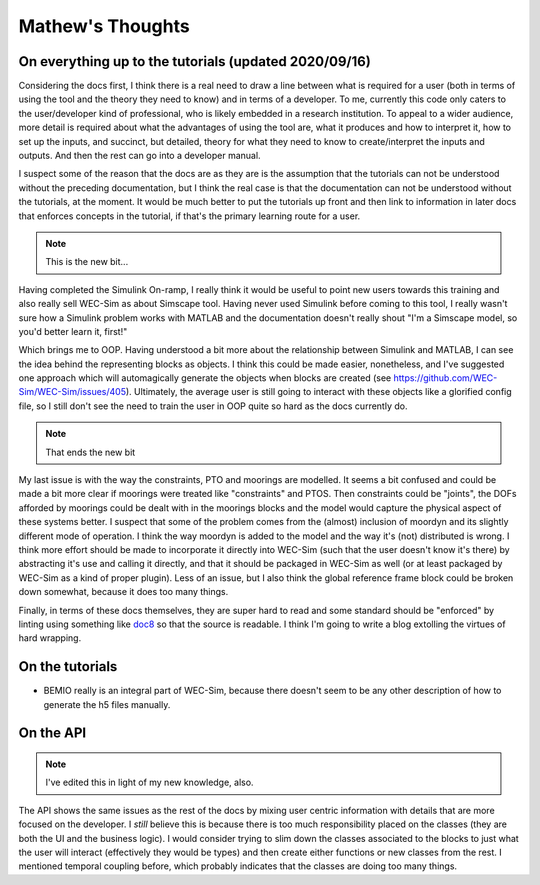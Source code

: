 
Mathew's Thoughts
=================

On everything up to the tutorials (updated 2020/09/16)
------------------------------------------------------

Considering the docs first, I think there is a real need to draw a line between 
what is required for a user (both in terms of using the tool and the theory 
they need to know) and in terms of a developer. To me, currently this code only 
caters to the user/developer kind of professional, who is likely embedded in a 
research institution. To appeal to a wider audience, more detail is required 
about what the advantages of using the tool are, what it produces and how to 
interpret it, how to set up the inputs, and succinct, but detailed, theory for 
what they need to know to create/interpret the inputs and outputs. And then the 
rest can go into a developer manual. 

I suspect some of the reason that the docs are as they are is the assumption 
that the tutorials can not be understood without the preceding documentation, 
but I think the real case is that the documentation can not be understood 
without the tutorials, at the moment. It would be much better to put the 
tutorials up front and then link to information in later docs that enforces 
concepts in the tutorial, if that's the primary learning route for a user. 

.. note::
	This is the new bit...

Having completed the Simulink On-ramp, I really think it would be useful
to point new users towards this training and also really sell WEC-Sim as about
Simscape tool. Having never used Simulink before coming to this tool, I really
wasn't sure how a Simulink problem works with MATLAB and the documentation
doesn't really shout "I'm a Simscape model, so you'd better learn it, first!"

Which brings me to OOP. Having understood a bit more about the relationship
between Simulink and MATLAB, I can see the idea behind the representing 
blocks as objects. I think this could be made easier, nonetheless,
and I've suggested one approach which will automagically generate the objects
when blocks are created (see https://github.com/WEC-Sim/WEC-Sim/issues/405).
Ultimately, the average user is still going to interact with these objects
like a glorified config file, so I still don't see the need to train the user
in OOP quite so hard as the docs currently do.

.. note::
	That ends the new bit

My last issue is with the way the constraints, PTO and moorings are modelled. 
It seems a bit confused and could be made a bit more clear if moorings were 
treated like "constraints" and PTOS. Then constraints could be "joints", the 
DOFs afforded by moorings could be dealt with in the moorings blocks and the 
model would capture the physical aspect of these systems better. I suspect that 
some of the problem comes from the (almost) inclusion of moordyn and its 
slightly different mode of operation. I think the way moordyn is added to the 
model and the way it's (not) distributed is wrong. I think more effort should 
be made to incorporate it directly into WEC-Sim (such that the user doesn't 
know it's there) by abstracting it's use and calling it directly, and that it 
should be packaged in WEC-Sim as well (or at least packaged by WEC-Sim as a 
kind of proper plugin). Less of an issue, but I also think the global 
reference frame block could be broken down somewhat, because it does too many 
things. 

Finally, in terms of these docs themselves, they are super hard to read and
some standard should be "enforced" by linting using something like 
`doc8 <https://github.com/pycqa/doc8>`_ so that the source is readable. I think
I'm going to write a blog extolling the virtues of hard wrapping.

On the tutorials
----------------

* BEMIO really is an integral part of WEC-Sim, because there doesn't seem to be 
  any other description of how to generate the h5 files manually.

On the API
----------

.. note::
	I've edited this in light of my new knowledge, also.

The API shows the same issues as the rest of the docs by mixing user centric 
information with details that are more focused on the developer. I *still* 
believe this is because there is too much responsibility placed on the classes 
(they are both the UI and the business logic). I would consider trying to slim 
down the classes associated to the blocks to just what the user will interact 
(effectively they would be types) and then create either functions or new 
classes from the rest. I mentioned temporal coupling before, which probably 
indicates that the classes are doing too many things. 

